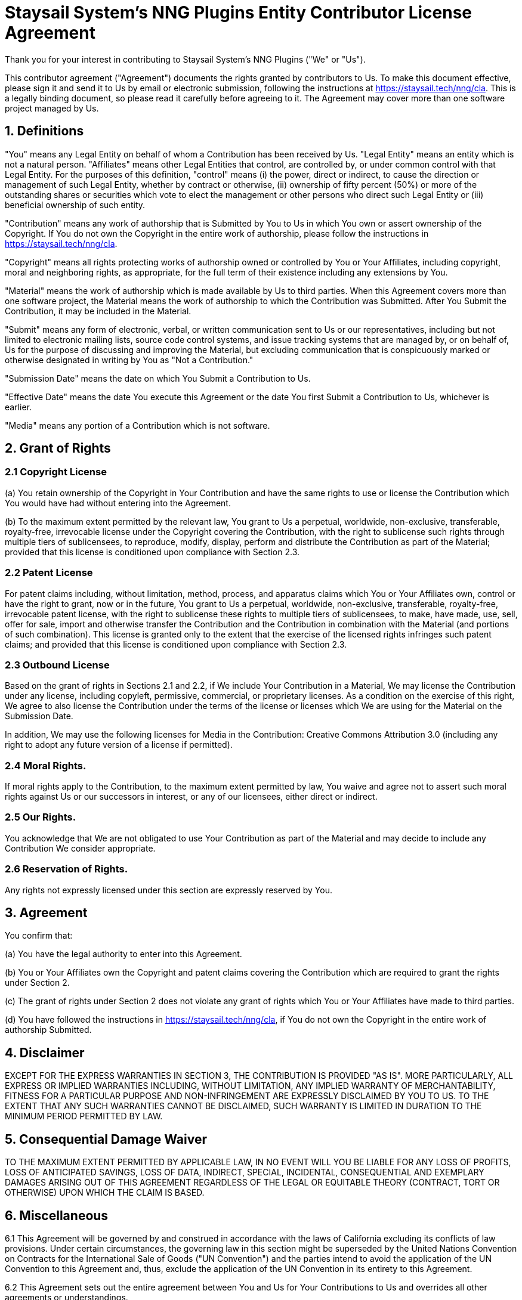 = Staysail System's NNG Plugins Entity Contributor License Agreement

Thank you for your interest in contributing to Staysail System's NNG Plugins ("We" or "Us").

This contributor agreement ("Agreement") documents the rights granted by contributors to Us. To make this document effective, please sign it and send it to Us by email or electronic submission, following the instructions at https://staysail.tech/nng/cla. This is a legally binding document, so please read it carefully before agreeing to it. The Agreement may cover more than one software project managed by Us.

== 1. Definitions

"You" means any Legal Entity on behalf of whom a Contribution has been received by Us. "Legal Entity" means an entity which is not a natural person. "Affiliates" means other Legal Entities that control, are controlled by, or under common control with that Legal Entity. For the purposes of this definition, "control" means (i) the power, direct or indirect, to cause the direction or management of such Legal Entity, whether by contract or otherwise, (ii) ownership of fifty percent (50%) or more of the outstanding shares or securities which vote to elect the management or other persons who direct such Legal Entity or (iii) beneficial ownership of such entity.

"Contribution" means any work of authorship that is Submitted by You to Us in which You own or assert ownership of the Copyright. If You do not own the Copyright in the entire work of authorship, please follow the instructions in https://staysail.tech/nng/cla.

"Copyright" means all rights protecting works of authorship owned or controlled by You or Your Affiliates, including copyright, moral and neighboring rights, as appropriate, for the full term of their existence including any extensions by You.

"Material" means the work of authorship which is made available by Us to third parties. When this Agreement covers more than one software project, the Material means the work of authorship to which the Contribution was Submitted. After You Submit the Contribution, it may be included in the Material.

"Submit" means any form of electronic, verbal, or written communication sent to Us or our representatives, including but not limited to electronic mailing lists, source code control systems, and issue tracking systems that are managed by, or on behalf of, Us for the purpose of discussing and improving the Material, but excluding communication that is conspicuously marked or otherwise designated in writing by You as "Not a Contribution."

"Submission Date" means the date on which You Submit a Contribution to Us.

"Effective Date" means the date You execute this Agreement or the date You first Submit a Contribution to Us, whichever is earlier.

"Media" means any portion of a Contribution which is not software.

== 2. Grant of Rights

=== 2.1 Copyright License
(a) You retain ownership of the Copyright in Your Contribution and have the same rights to use or license the Contribution which You would have had without entering into the Agreement.

(b) To the maximum extent permitted by the relevant law, You grant to Us a perpetual, worldwide, non-exclusive, transferable, royalty-free, irrevocable license under the Copyright covering the Contribution, with the right to sublicense such rights through multiple tiers of sublicensees, to reproduce, modify, display, perform and distribute the Contribution as part of the Material; provided that this license is conditioned upon compliance with Section 2.3.

=== 2.2 Patent License
For patent claims including, without limitation, method, process, and apparatus claims which You or Your Affiliates own, control or have the right to grant, now or in the future, You grant to Us a perpetual, worldwide, non-exclusive, transferable, royalty-free, irrevocable patent license, with the right to sublicense these rights to multiple tiers of sublicensees, to make, have made, use, sell, offer for sale, import and otherwise transfer the Contribution and the Contribution in combination with the Material (and portions of such combination). This license is granted only to the extent that the exercise of the licensed rights infringes such patent claims; and provided that this license is conditioned upon compliance with Section 2.3.

=== 2.3 Outbound License
Based on the grant of rights in Sections 2.1 and 2.2, if We include Your Contribution in a Material, We may license the Contribution under any license, including copyleft, permissive, commercial, or proprietary licenses. As a condition on the exercise of this right, We agree to also license the Contribution under the terms of the license or licenses which We are using for the Material on the Submission Date.

In addition, We may use the following licenses for Media in the Contribution: Creative Commons Attribution 3.0 (including any right to adopt any future version of a license if permitted).

=== 2.4 Moral Rights.

If moral rights apply to the Contribution, to the maximum extent permitted by law, You waive and agree not to assert such moral rights against Us or our successors in interest, or any of our licensees, either direct or indirect.

=== 2.5 Our Rights.
You acknowledge that We are not obligated to use Your Contribution as part of the Material and may decide to include any Contribution We consider appropriate.

=== 2.6 Reservation of Rights.
Any rights not expressly licensed under this section are expressly reserved by You.

== 3. Agreement
You confirm that:

(a) You have the legal authority to enter into this Agreement.

(b) You or Your Affiliates own the Copyright and patent claims covering the Contribution which are required to grant the rights under Section 2.

(c) The grant of rights under Section 2 does not violate any grant of rights which You or Your Affiliates have made to third parties.

(d) You have followed the instructions in https://staysail.tech/nng/cla, if You do not own the Copyright in the entire work of authorship Submitted.

== 4. Disclaimer
EXCEPT FOR THE EXPRESS WARRANTIES IN SECTION 3, THE CONTRIBUTION IS PROVIDED "AS IS". MORE PARTICULARLY, ALL EXPRESS OR IMPLIED WARRANTIES INCLUDING, WITHOUT LIMITATION, ANY IMPLIED WARRANTY OF MERCHANTABILITY, FITNESS FOR A PARTICULAR PURPOSE AND NON-INFRINGEMENT ARE EXPRESSLY DISCLAIMED BY YOU TO US. TO THE EXTENT THAT ANY SUCH WARRANTIES CANNOT BE DISCLAIMED, SUCH WARRANTY IS LIMITED IN DURATION TO THE MINIMUM PERIOD PERMITTED BY LAW.

== 5. Consequential Damage Waiver
TO THE MAXIMUM EXTENT PERMITTED BY APPLICABLE LAW, IN NO EVENT WILL YOU BE LIABLE FOR ANY LOSS OF PROFITS, LOSS OF ANTICIPATED SAVINGS, LOSS OF DATA, INDIRECT, SPECIAL, INCIDENTAL, CONSEQUENTIAL AND EXEMPLARY DAMAGES ARISING OUT OF THIS AGREEMENT REGARDLESS OF THE LEGAL OR EQUITABLE THEORY (CONTRACT, TORT OR OTHERWISE) UPON WHICH THE CLAIM IS BASED.

== 6. Miscellaneous

6.1 This Agreement will be governed by and construed in accordance with the laws of California excluding its conflicts of law provisions. Under certain circumstances, the governing law in this section might be superseded by the United Nations Convention on Contracts for the International Sale of Goods ("UN Convention") and the parties intend to avoid the application of the UN Convention to this Agreement and, thus, exclude the application of the UN Convention in its entirety to this Agreement.

6.2 This Agreement sets out the entire agreement between You and Us for Your Contributions to Us and overrides all other agreements or understandings.

6.3 If You or We assign the rights or obligations received through this Agreement to a third party, as a condition of the assignment, that third party must agree in writing to abide by all the rights and obligations in the Agreement.

6.4 The failure of either party to require performance by the other party of any provision of this Agreement in one situation shall not affect the right of a party to require such performance at any time in the future. A waiver of performance under a provision in one situation shall not be considered a waiver of the performance of the provision in the future or a waiver of the provision in its entirety.

6.5 If any provision of this Agreement is found void and unenforceable, such provision will be replaced to the extent possible with a provision that comes closest to the meaning of the original provision and which is enforceable. The terms and conditions set forth in this Agreement shall apply notwithstanding any failure of essential purpose of this Agreement or any limited remedy to the maximum extent possible under law.

You

[source]
----
Name:

Title:

Address:
----

Us

[source]
----
Name:

Title:

Address:
----

[.small]#_Harmony (HA-CLA-E-ANY) Version 1.0_#
footnote:[This agreement was generated by the http://selector.harmonyagreements.org/preview_formatted[Harmony Agreement Selector].]

